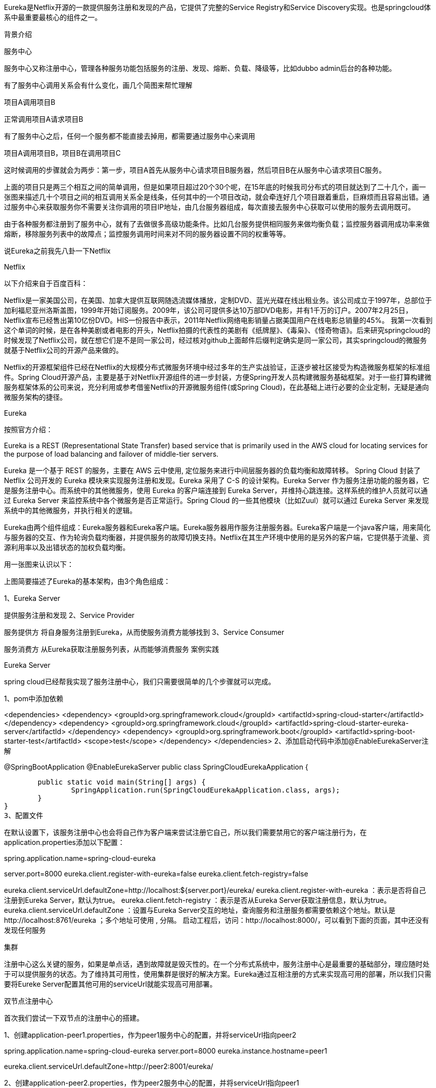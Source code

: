 Eureka是Netflix开源的一款提供服务注册和发现的产品，它提供了完整的Service Registry和Service Discovery实现。也是springcloud体系中最重要最核心的组件之一。

背景介绍

服务中心

服务中心又称注册中心，管理各种服务功能包括服务的注册、发现、熔断、负载、降级等，比如dubbo admin后台的各种功能。

有了服务中心调用关系会有什么变化，画几个简图来帮忙理解

项目A调用项目B

正常调用项目A请求项目B



有了服务中心之后，任何一个服务都不能直接去掉用，都需要通过服务中心来调用



项目A调用项目B，项目B在调用项目C



这时候调用的步骤就会为两步：第一步，项目A首先从服务中心请求项目B服务器，然后项目B在从服务中心请求项目C服务。



上面的项目只是两三个相互之间的简单调用，但是如果项目超过20个30个呢，在15年底的时候我司分布式的项目就达到了二十几个，画一张图来描述几十个项目之间的相互调用关系全是线条，任何其中的一个项目改动，就会牵连好几个项目跟着重启，巨麻烦而且容易出错。通过服务中心来获取服务你不需要关注你调用的项目IP地址，由几台服务器组成，每次直接去服务中心获取可以使用的服务去调用既可。

由于各种服务都注册到了服务中心，就有了去做很多高级功能条件。比如几台服务提供相同服务来做均衡负载；监控服务器调用成功率来做熔断，移除服务列表中的故障点；监控服务调用时间来对不同的服务器设置不同的权重等等。

说Eureka之前我先八卦一下Netflix

Netflix

以下介绍来自于百度百科：

Netflix是一家美国公司，在美国、加拿大提供互联网随选流媒体播放，定制DVD、蓝光光碟在线出租业务。该公司成立于1997年，总部位于加利福尼亚州洛斯盖图，1999年开始订阅服务。2009年，该公司可提供多达10万部DVD电影，并有1千万的订户。2007年2月25日，Netflix宣布已经售出第10亿份DVD。HIS一份报告中表示，2011年Netflix网络电影销量占据美国用户在线电影总销量的45%。
我第一次看到这个单词的时候，是在各种美剧或者电影的开头，Netflix拍摄的代表性的美剧有《纸牌屋》、《毒枭》、《怪奇物语》。后来研究springcloud的时候发现了Netflix公司，就在想它们是不是同一家公司，经过核对github上面邮件后缀判定确实是同一家公司，其实springcloud的微服务就基于Netflix公司的开源产品来做的。

Netflix的开源框架组件已经在Netflix的大规模分布式微服务环境中经过多年的生产实战验证，正逐步被社区接受为构造微服务框架的标准组件。Spring Cloud开源产品，主要是基于对Netflix开源组件的进一步封装，方便Spring开发人员构建微服务基础框架。对于一些打算构建微服务框架体系的公司来说，充分利用或参考借鉴Netflix的开源微服务组件(或Spring Cloud)，在此基础上进行必要的企业定制，无疑是通向微服务架构的捷径。

Eureka

按照官方介绍：

Eureka is a REST (Representational State Transfer) based service that is primarily used in the AWS cloud for locating services for the purpose of load balancing and failover of middle-tier servers.

Eureka 是一个基于 REST 的服务，主要在 AWS 云中使用, 定位服务来进行中间层服务器的负载均衡和故障转移。
Spring Cloud 封装了 Netflix 公司开发的 Eureka 模块来实现服务注册和发现。Eureka 采用了 C-S 的设计架构。Eureka Server 作为服务注册功能的服务器，它是服务注册中心。而系统中的其他微服务，使用 Eureka 的客户端连接到 Eureka Server，并维持心跳连接。这样系统的维护人员就可以通过 Eureka Server 来监控系统中各个微服务是否正常运行。Spring Cloud 的一些其他模块（比如Zuul）就可以通过 Eureka Server 来发现系统中的其他微服务，并执行相关的逻辑。

Eureka由两个组件组成：Eureka服务器和Eureka客户端。Eureka服务器用作服务注册服务器。Eureka客户端是一个java客户端，用来简化与服务器的交互、作为轮询负载均衡器，并提供服务的故障切换支持。Netflix在其生产环境中使用的是另外的客户端，它提供基于流量、资源利用率以及出错状态的加权负载均衡。

用一张图来认识以下：



上图简要描述了Eureka的基本架构，由3个角色组成：

1、Eureka Server

提供服务注册和发现
2、Service Provider

服务提供方
将自身服务注册到Eureka，从而使服务消费方能够找到
3、Service Consumer

服务消费方
从Eureka获取注册服务列表，从而能够消费服务
案例实践

Eureka Server

spring cloud已经帮我实现了服务注册中心，我们只需要很简单的几个步骤就可以完成。

1、pom中添加依赖

<dependencies>
	<dependency>
		<groupId>org.springframework.cloud</groupId>
		<artifactId>spring-cloud-starter</artifactId>
	</dependency>
	<dependency>
		<groupId>org.springframework.cloud</groupId>
		<artifactId>spring-cloud-starter-eureka-server</artifactId>
	</dependency>
	<dependency>
		<groupId>org.springframework.boot</groupId>
		<artifactId>spring-boot-starter-test</artifactId>
		<scope>test</scope>
	</dependency>
</dependencies>
2、添加启动代码中添加@EnableEurekaServer注解

@SpringBootApplication
@EnableEurekaServer
public class SpringCloudEurekaApplication {

	public static void main(String[] args) {
		SpringApplication.run(SpringCloudEurekaApplication.class, args);
	}
}
3、配置文件

在默认设置下，该服务注册中心也会将自己作为客户端来尝试注册它自己，所以我们需要禁用它的客户端注册行为，在application.properties添加以下配置：

spring.application.name=spring-cloud-eureka

server.port=8000
eureka.client.register-with-eureka=false
eureka.client.fetch-registry=false

eureka.client.serviceUrl.defaultZone=http://localhost:${server.port}/eureka/
eureka.client.register-with-eureka ：表示是否将自己注册到Eureka Server，默认为true。
eureka.client.fetch-registry ：表示是否从Eureka Server获取注册信息，默认为true。
eureka.client.serviceUrl.defaultZone ：设置与Eureka Server交互的地址，查询服务和注册服务都需要依赖这个地址。默认是http://localhost:8761/eureka ；多个地址可使用 , 分隔。
启动工程后，访问：http://localhost:8000/，可以看到下面的页面，其中还没有发现任何服务



集群

注册中心这么关键的服务，如果是单点话，遇到故障就是毁灭性的。在一个分布式系统中，服务注册中心是最重要的基础部分，理应随时处于可以提供服务的状态。为了维持其可用性，使用集群是很好的解决方案。Eureka通过互相注册的方式来实现高可用的部署，所以我们只需要将Eureke Server配置其他可用的serviceUrl就能实现高可用部署。

双节点注册中心

首次我们尝试一下双节点的注册中心的搭建。

1、创建application-peer1.properties，作为peer1服务中心的配置，并将serviceUrl指向peer2

spring.application.name=spring-cloud-eureka
server.port=8000
eureka.instance.hostname=peer1

eureka.client.serviceUrl.defaultZone=http://peer2:8001/eureka/

2、创建application-peer2.properties，作为peer2服务中心的配置，并将serviceUrl指向peer1

spring.application.name=spring-cloud-eureka
server.port=8001
eureka.instance.hostname=peer2

eureka.client.serviceUrl.defaultZone=http://peer1:8000/eureka/
3、host转换

在hosts文件中加入如下配置

127.0.0.1 peer1
127.0.0.1 peer2
4、打包启动

依次执行下面命令

#打包
mvn clean package
# 分别以peer1和peeer2 配置信息启动eureka
java -jar spring-cloud-eureka-0.0.1-SNAPSHOT.jar --spring.profiles.active=peer1
java -jar spring-cloud-eureka-0.0.1-SNAPSHOT.jar --spring.profiles.active=peer2
依次启动完成后，浏览器输入：http://localhost:8000/ 效果图如下：



根据图可以看出peer1的注册中心DS Replicas已经有了peer2的相关配置信息，并且出现在available-replicas中。我们手动停止peer2来观察，发现peer2就会移动到unavailable-replicas一栏中，表示peer2不可用。

到此双节点的配置已经完成。

eureka集群使用

在生产中我们可能需要三台或者大于三台的注册中心来保证服务的稳定性，配置的原理其实都一样，将注册中心分别指向其它的注册中心。这里只介绍三台集群的配置情况，其实和双节点的注册中心类似，每台注册中心分别又指向其它两个节点即可，使用application.yml来配置。

application.yml配置详情如下：

---
spring:
  application:
    name: spring-cloud-eureka
  profiles: peer1
server:
  port: 8000
eureka:
  instance:
    hostname: peer1
  client:
    serviceUrl:
      defaultZone: http://peer2:8001/eureka/,http://peer3:8002/eureka/
---
spring:
  application:
    name: spring-cloud-eureka
  profiles: peer2
server:
  port: 8001
eureka:
  instance:
    hostname: peer2
  client:
    serviceUrl:
      defaultZone: http://peer1:8000/eureka/,http://peer3:8002/eureka/
---
spring:
  application:
    name: spring-cloud-eureka
  profiles: peer3
server:
  port: 8002
eureka:
  instance:
    hostname: peer3
  client:
    serviceUrl:
      defaultZone: http://peer1:8000/eureka/,http://peer2:8001/eureka/

分别以peer1、peer2、peer3的配置参数启动eureka注册中心。

java -jar spring-cloud-eureka-0.0.1-SNAPSHOT.jar --spring.profiles.active=peer1
java -jar spring-cloud-eureka-0.0.1-SNAPSHOT.jar --spring.profiles.active=peer2
java -jar spring-cloud-eureka-0.0.1-SNAPSHOT.jar --spring.profiles.active=peer3
依次启动完成后，浏览器输入：http://localhost:8000/ 效果图如下：



可以在peer1中看到了peer2、peer3的相关信息。至此eureka集群也已经完成了
